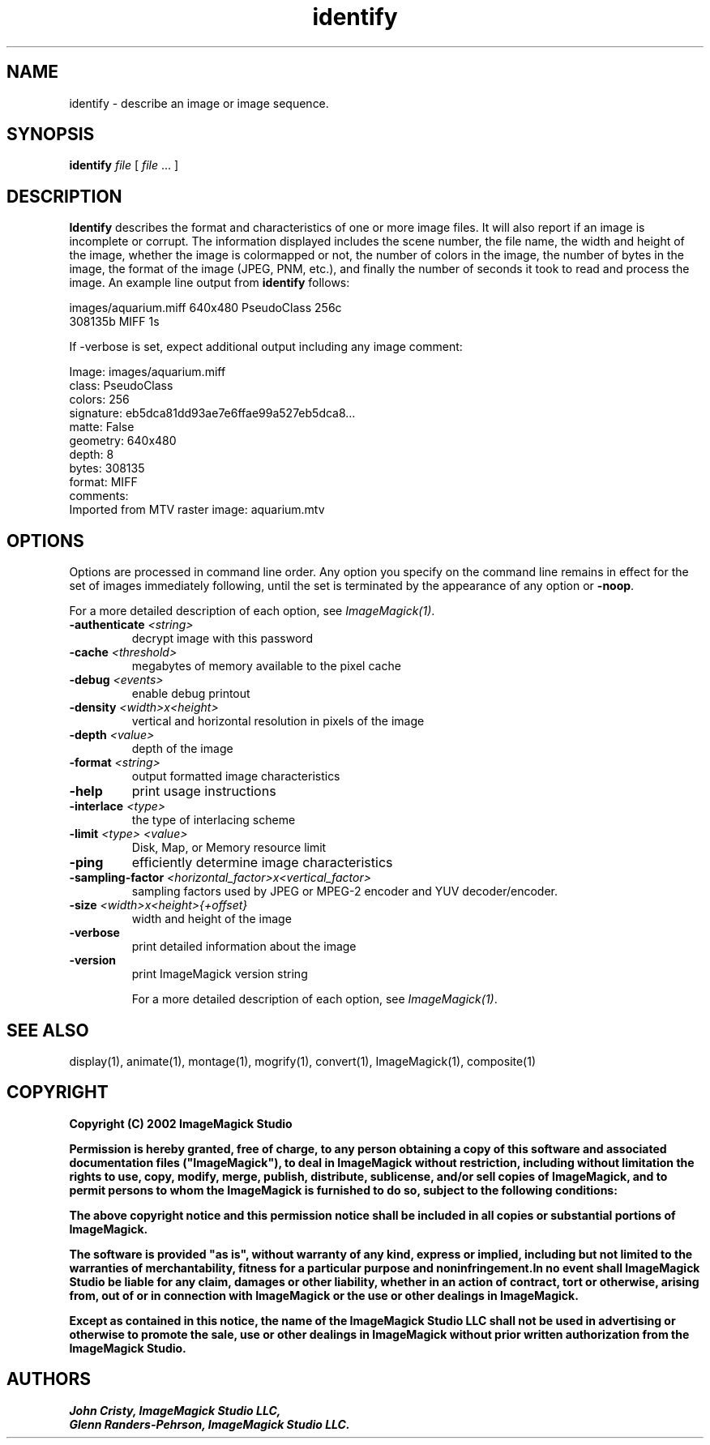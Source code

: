.TH identify 1 "Date: 2002/02/15 01:00:00" "ImageMagick"
.SH NAME
identify - describe an image or image sequence.
.SH SYNOPSIS

\fBidentify\fP \fIfile\fP [ \fIfile\fP ... ]

.SH DESCRIPTION

\fBIdentify\fP describes the format and characteristics of one or more
image files. It will also report if an image is incomplete or corrupt.
The information displayed includes the scene number, the file name, the
width and height of the image, whether the image is colormapped or not,
the number of colors in the image, the number of bytes in the image, the
format of the image (JPEG, PNM, etc.), and finally the number of seconds
it took to read and process the image. An example line output
from \fBidentify\fP follows:

    images/aquarium.miff 640x480 PseudoClass 256c
           308135b MIFF 1s

If -verbose is set, expect additional output including any image
comment:


    Image: images/aquarium.miff
    class: PseudoClass
    colors: 256
    signature: eb5dca81dd93ae7e6ffae99a527eb5dca8...
    matte: False
    geometry: 640x480
       depth: 8
    bytes: 308135
    format: MIFF
    comments:
    Imported from MTV raster image: aquarium.mtv
.SH OPTIONS

Options are processed in command line order. Any option you specify on
the command line remains in effect for the set of images immediately
following, until the set is terminated by the appearance of any option
or \fB-noop\fP.

For a more detailed description of each option, see
\fIImageMagick(1)\fP.

.TP
.B "-authenticate \fI<string>"\fP
\fRdecrypt image with this password
.TP
.B "-cache \fI<threshold>"\fP
\fRmegabytes of memory available to the pixel cache
.TP
.B "-debug \fI<events>"\fP
\fRenable debug printout
.TP
.B "-density \fI<width>x<height>"\fP
\fRvertical and horizontal resolution in pixels of the image
.TP
.B "-depth \fI<value>"\fP
\fRdepth of the image
.TP
.B "-format \fI<string>"\fP
\fRoutput formatted image characteristics
.TP
.B "-help"
\fRprint usage instructions
.TP
.B "-interlace \fI<type>"\fP
\fRthe type of interlacing scheme
.TP
.B "-limit \fI<type> <value>"\fP
\fRDisk, Map, or Memory resource limit
.TP
.B "-ping"
\fRefficiently determine image characteristics
.TP
.B "-sampling-factor \fI<horizontal_factor>x<vertical_factor>"\fP
\fRsampling factors used by JPEG or MPEG-2 encoder and YUV decoder/encoder.
.TP
.B "-size \fI<width>x<height>{+offset}"\fP
\fRwidth and height of the image
.TP
.B "-verbose"
\fRprint detailed information about the image
.TP
.B "-version"
\fRprint ImageMagick version string

For a more detailed description of each option, see
\fIImageMagick(1)\fP.

.SH SEE ALSO

display(1), animate(1), montage(1), mogrify(1),  convert(1), ImageMagick(1),
composite(1)

.SH COPYRIGHT

\fBCopyright (C) 2002 ImageMagick Studio\fP

\fBPermission is hereby granted, free of charge, to any person obtaining
a copy of this software and associated documentation files ("ImageMagick"),
to deal in ImageMagick without restriction, including without limitation
the rights to use, copy, modify, merge, publish, distribute, sublicense,
and/or sell copies of ImageMagick, and to permit persons to whom the ImageMagick
is furnished to do so, subject to the following conditions:\fP

\fBThe above copyright notice and this permission notice shall be included
in all copies or substantial portions of ImageMagick.\fP

\fBThe software is provided "as is", without warranty of any kind, express
or implied, including but not limited to the warranties of merchantability,
fitness for a particular purpose and noninfringement.In no event shall
ImageMagick Studio be liable for any claim, damages or other liability,
whether in an action of contract, tort or otherwise, arising from, out
of or in connection with ImageMagick or the use or other dealings in
ImageMagick.\fP

\fBExcept as contained in this notice, the name of the
ImageMagick Studio LLC shall not be used in advertising or otherwise to
promote the sale, use or other dealings in ImageMagick without prior written
authorization from the ImageMagick Studio.\fP
.SH AUTHORS

\fI
John Cristy, ImageMagick Studio LLC,
.in 7
Glenn Randers-Pehrson, ImageMagick Studio LLC.
\fP

